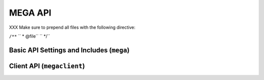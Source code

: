 ********
MEGA API
********

XXX Make sure to prepend all files with the following directive:

``/**``
`` * @file``
`` */``

Basic API Settings and Includes (``mega``)
==========================================

.. doxygenfile:: mega.h


Client API (``megaclient``)
===========================

.. doxygenfile:: mega/megaclient.h
